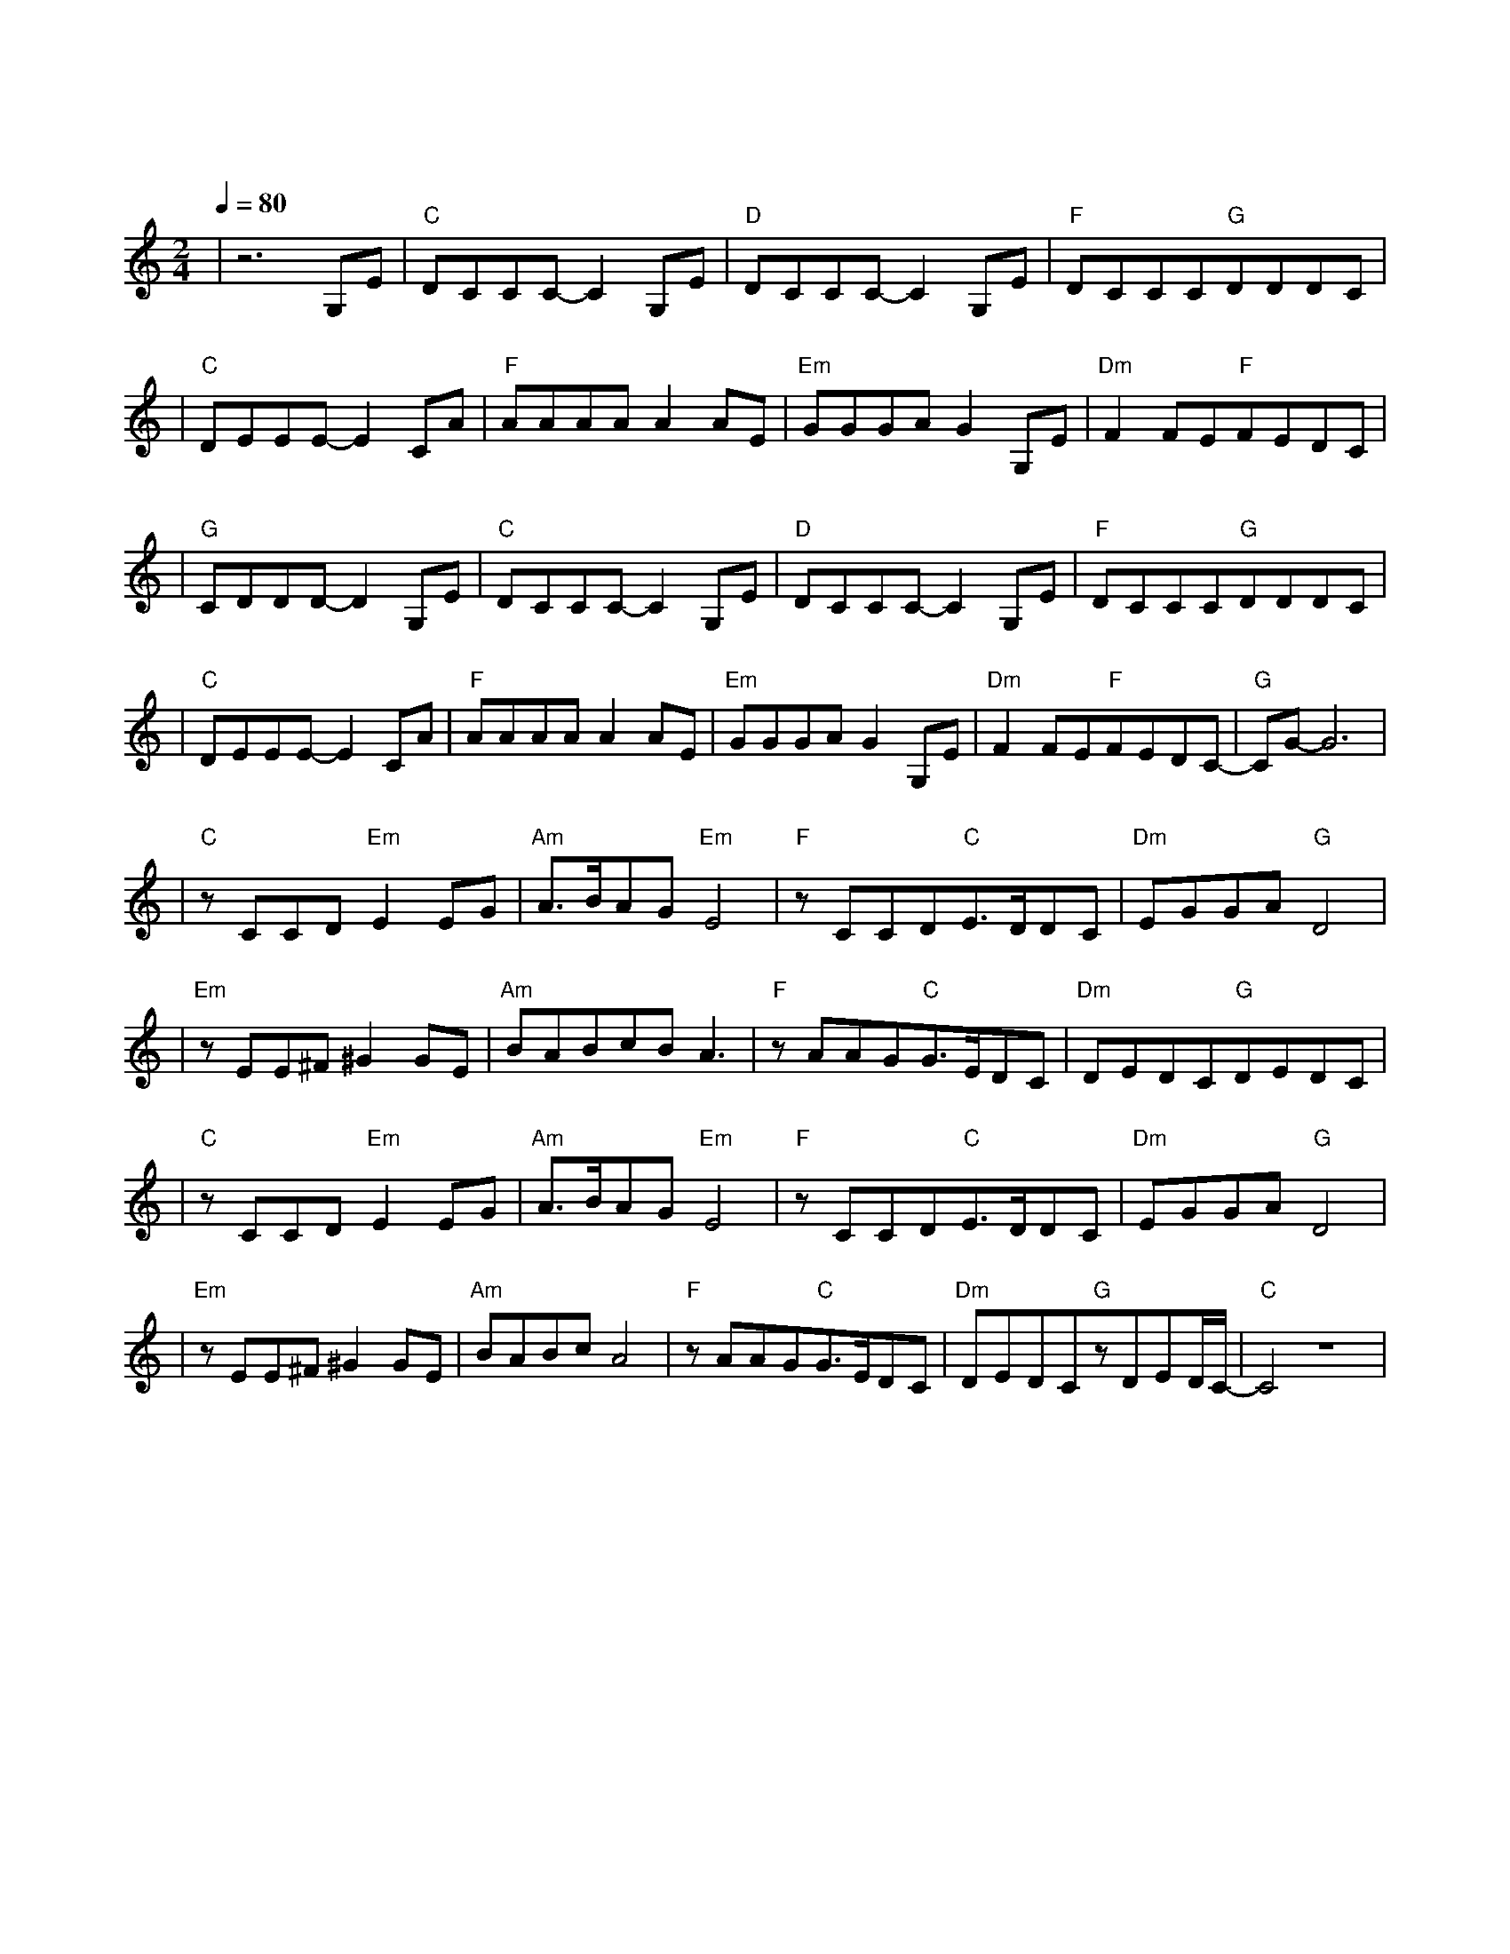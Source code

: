 X:1
T:逍遥叹
M:2/4
L:1/8
V:1
Q:1/4=80
K:C
|z6G,E|"C"DCCC-C2G,E|"D"DCCC-C2G,E|"F"DCCC"G"DDDC|
w: 岁 月|难 得 沉 默 秋 风|厌 倦 漂 泊 夕 阳|赖 着 不 走 挂 在 墙 头|
|"C"DEEE-E2CA|"F"AAAAA2AE|"Em"GGGAG2G,E|"Dm"F2FE"F"FEDC|
w: 舍 不 得 我 昔 日|伊 人 耳 边 话 已 和|潮 声 向 东 流 再 回|首 往 事 也 随 枫 叶|
|"G"CDDD-D2G,E|"C"DCCC-C2G,E|"D"DCCC-C2G,E|"F"DCCC"G"DDDC|
w: 一 片 片 落|爱 已|走 到 尽 头 恨 也|放 弃 承 诺 命 运|自 认 幽 默 想 法 太 多|
|"C"DEEE-E2CA|"F"AAAAA2AE|"Em"GGGAG2G,E|"Dm"F2FE"F"FEDC-|"G"CG-G6|
w: 由 不 得 我 壮 志|凌 云 几 分 愁 知 己|难 逢 几 人 留 再 回|首 却 闻 笑 传 醉 梦|中|
|"C"zCCD"Em"E2EG|"Am"A3/2B/2AG"Em"E4|"F"zCCD"C"E3/2D/2DC|"Dm"EGGA"G"D4|
w: 笑 叹 词 穷 古 痴|今 狂 终 成 空|刀 钝 刃 乏 恩 断|义 绝 梦 方 破|
|"Em"zEE^F^G2GE|"Am"BABcBA3|"F"zAAG"C"G3/2E/2DC|"Dm"DEDC"G"DEDC|
w: 路 荒 已 叹 饱 览|足 迹 没 人 懂|多 年 望 眼 欲 穿 过|红 尘 滚 滚 我 没 看 透|
|"C"zCCD"Em"E2EG|"Am"A3/2B/2AG"Em"E4|"F"zCCD"C"E3/2D/2DC|"Dm"EGGA"G"D4|
w: 自 嘲 墨 尽 千 情|万 怨 已 皆 愁|曲 终 人 散 发 花|鬓 白 红 颜 殁|
|"Em"zEE^F^G2GE|"Am"BABcA4|"F"zAAG"C"G3/2E/2DC|"Dm"DEDC"G"zDED/2C/2-|"C"C4z4|
w: 烛 残 未 觉 与 日|争 辉 图 消 瘦|当 泪 干 血 盈 狂 涌|白 雪 纷 飞 都 成 空|
